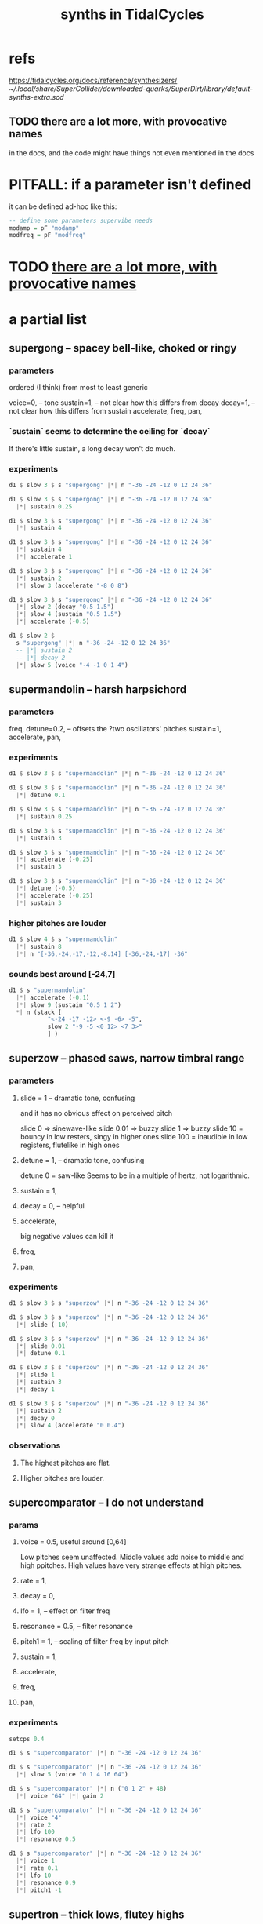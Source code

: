 :PROPERTIES:
:ID:       ec43fb48-eb6f-4942-bd3e-2aa7a8aa820c
:END:
#+title: synths in TidalCycles
* refs
  https://tidalcycles.org/docs/reference/synthesizers/
  [[~/.local/share/SuperCollider/downloaded-quarks/SuperDirt/library/default-synths-extra.scd]]
** TODO there are a lot more, with provocative names
   :PROPERTIES:
   :ID:       f4139caf-9ac9-498a-8cb3-4da8fdac7df4
   :END:
   in the docs,
   and the code might have things not even mentioned in the docs
* PITFALL: if a parameter isn't defined
  it can be defined ad-hoc like this:
#+BEGIN_SRC haskell
-- define some parameters supervibe needs
modamp = pF "modamp"
modfreq = pF "modfreq"
#+END_SRC
* TODO [[id:f4139caf-9ac9-498a-8cb3-4da8fdac7df4][there are a lot more, with provocative names]]
* a partial list
** supergong -- spacey bell-like, choked or ringy
*** parameters
    ordered (I think) from most to least generic

    voice=0,   -- tone
    sustain=1, -- not clear how this differs from decay
    decay=1,   -- not clear how this differs from sustain
    accelerate,
    freq,
    pan,
*** `sustain` seems to determine the ceiling for `decay`
    If there's little sustain, a long decay won't do much.
*** experiments
 #+BEGIN_SRC haskell
 d1 $ slow 3 $ s "supergong" |*| n "-36 -24 -12 0 12 24 36"

 d1 $ slow 3 $ s "supergong" |*| n "-36 -24 -12 0 12 24 36"
   |*| sustain 0.25

 d1 $ slow 3 $ s "supergong" |*| n "-36 -24 -12 0 12 24 36"
   |*| sustain 4

 d1 $ slow 3 $ s "supergong" |*| n "-36 -24 -12 0 12 24 36"
   |*| sustain 4
   |*| accelerate 1

 d1 $ slow 3 $ s "supergong" |*| n "-36 -24 -12 0 12 24 36"
   |*| sustain 2
   |*| slow 3 (accelerate "-8 0 8")

 d1 $ slow 3 $ s "supergong" |*| n "-36 -24 -12 0 12 24 36"
   |*| slow 2 (decay "0.5 1.5")
   |*| slow 4 (sustain "0.5 1.5")
   |*| accelerate (-0.5)

 d1 $ slow 2 $
   s "supergong" |*| n "-36 -24 -12 0 12 24 36"
   -- |*| sustain 2
   -- |*| decay 2
   |*| slow 5 (voice "-4 -1 0 1 4")
 #+END_SRC
** supermandolin -- harsh harpsichord
*** parameters
    freq,
    detune=0.2, -- offsets the ?two oscillators' pitches
    sustain=1,
    accelerate,
    pan,
*** experiments
 #+BEGIN_SRC haskell
 d1 $ slow 3 $ s "supermandolin" |*| n "-36 -24 -12 0 12 24 36"

 d1 $ slow 3 $ s "supermandolin" |*| n "-36 -24 -12 0 12 24 36"
   |*| detune 0.1

 d1 $ slow 3 $ s "supermandolin" |*| n "-36 -24 -12 0 12 24 36"
   |*| sustain 0.25

 d1 $ slow 3 $ s "supermandolin" |*| n "-36 -24 -12 0 12 24 36"
   |*| sustain 3

 d1 $ slow 3 $ s "supermandolin" |*| n "-36 -24 -12 0 12 24 36"
   |*| accelerate (-0.25)
   |*| sustain 3

 d1 $ slow 3 $ s "supermandolin" |*| n "-36 -24 -12 0 12 24 36"
   |*| detune (-0.5)
   |*| accelerate (-0.25)
   |*| sustain 3
 #+END_SRC
*** higher pitches are louder
 #+BEGIN_SRC haskell
 d1 $ slow 4 $ s "supermandolin"
   |*| sustain 8
   |*| n "[-36,-24,-17,-12,-8.14] [-36,-24,-17] -36"
 #+END_SRC
*** sounds best around [-24,7]
 #+BEGIN_SRC haskell
 d1 $ s "supermandolin"
   |*| accelerate (-0.1)
   |*| slow 9 (sustain "0.5 1 2")
   ,*| n (stack [
            "<-24 -17 -12> <-9 -6> -5",
            slow 2 "-9 -5 <0 12> <7 3>"
            ] )
 #+END_SRC
** superzow -- phased saws, narrow timbral range
*** parameters
**** slide   = 1 -- dramatic tone, confusing
     and it has no obvious effect on perceived pitch

     slide 0 => sinewave-like
     slide 0.01 => buzzy
     slide 1 => buzzy
     slide 10 = bouncy in low resters, singy in higher ones
     slide 100 = inaudible in low registers, flutelike in high ones
**** detune  = 1, -- dramatic tone, confusing
     detune 0 = saw-like
     Seems to be in a multiple of hertz, not logarithmic.
**** sustain = 1,
**** decay   = 0, -- helpful
**** accelerate,
     big negative values can kill it
**** freq,
**** pan,
*** experiments
 #+BEGIN_SRC haskell
 d1 $ slow 3 $ s "superzow" |*| n "-36 -24 -12 0 12 24 36"

 d1 $ slow 3 $ s "superzow" |*| n "-36 -24 -12 0 12 24 36"
   |*| slide (-10)

 d1 $ slow 3 $ s "superzow" |*| n "-36 -24 -12 0 12 24 36"
   |*| slide 0.01
   |*| detune 0.1

 d1 $ slow 3 $ s "superzow" |*| n "-36 -24 -12 0 12 24 36"
   |*| slide 1
   |*| sustain 3
   |*| decay 1

 d1 $ slow 3 $ s "superzow" |*| n "-36 -24 -12 0 12 24 36"
   |*| sustain 2
   |*| decay 0
   |*| slow 4 (accelerate "0 0.4")
 #+END_SRC
*** observations
***** The highest pitches are flat.
***** Higher pitches are louder.
** supercomparator -- I do not understand
*** params
**** voice     = 0.5, useful around [0,64]
     Low pitches seem unaffected.
     Middle values add noise to middle and high ppitches.
     High values have very strange effects at high pitches.
**** rate      = 1,
**** decay     = 0,
**** lfo       = 1, -- effect on filter freq
**** resonance = 0.5, -- filter resonance
**** pitch1    = 1, -- scaling of filter freq by input pitch
**** sustain   = 1,
**** accelerate,
**** freq,
**** pan,
*** experiments
 #+BEGIN_SRC haskell
 setcps 0.4

 d1 $ s "supercomparator" |*| n "-36 -24 -12 0 12 24 36"

 d1 $ s "supercomparator" |*| n "-36 -24 -12 0 12 24 36"
   |*| slow 5 (voice "0 1 4 16 64")

 d1 $ s "supercomparator" |*| n ("0 1 2" + 48)
   |*| voice "64" |*| gain 2

 d1 $ s "supercomparator" |*| n "-36 -24 -12 0 12 24 36"
   |*| voice "4"
   |*| rate 2
   |*| lfo 100
   |*| resonance 0.5

 d1 $ s "supercomparator" |*| n "-36 -24 -12 0 12 24 36"
   |*| voice 1
   |*| rate 0.1
   |*| lfo 10
   |*| resonance 0.9
   |*| pitch1 -1
 #+END_SRC

** supertron -- thick lows, flutey highs
*** parameters
**** voice, -- number of voices
**** detune
**** sustain,
**** accelerate,
**** freq, -- nice in low|mid registers
*** experiments
 #+BEGIN_SRC haskell
 setcps 0.4

 d1 $ s "supertron" |*| n "-36 -24 -12 0 12 24 36"

 d1 $ s "supertron"
   |*| n "-36 -24 -12 0 12 24 36"
   |*| detune (100)
   |*| voice 10

 d1 $ s "supertron" |*| n "-36 -24 -12 0 12 24 36"
   |*| detune (-16.1)
   |*| voice 4
   |*| sustain 0.1

 d1 $ stack
   [  s "supertron" |*| gain 0.7
      |+| slow 4 (n "0 [3 5] 10 [14 7]")
      |+| fast 1 (n "[-12 0]*2 ~ 0 -12 ~ 0")
      |*| fast (slow 3 "1 2 4") (gain "0.8 1")
      |*| fast 4 (accelerate "-0.05 0.05")
   , palindrome $ brak $ slow (slow 8 "1 2")
     $ s "bd hc*2 sn hc*2" ]

 d1 $ slow 2
   $ s "supertron" |*| (let pat = n "0 1.4 3 7 8.4 10"
			 in stack [ fast 2 pat,
				    0.25 <~ (pat - 24) ] )

 d1 $ s "supertron"
   |*| fast 2 (n $ "0 3 7" )
   |*| detune "[0.1,0.2,0.3]" -- parallel detunes sound nuts!

 d1 $ s "supertron" -- Busy two-voice harmonies sound djent.
   |*| fast 2 (let pat = "0 3 7"
	       in n $ stack [ slow (slow 4 "1 4") pat
			    , fast (slow 8 "1 2")
			      $ early 0.25 pat ] )
   |+| n "[-24,-12,-5]"
   |*| crush 0.3
 #+END_SRC
** superchip
*** parameters
**** slide   = 0, -- linear
**** rate    = 1, -- number of slides per note
**** pitch2  = 2, -- multiple of the base freq in hz
**** pitch3  = 3, -- multiple of the base freq in hz
**** voice   = 0, -- weird!
     "causes variations in the levels of the 3 oscillators"
     0 seems to be the richest.
     Above 0.5 kills pitch0.
     Seeing the definition, values outside of [0,1] still seem useful,
     but I'm not seeing how in experiments.
**** sustain = 1,
**** accelerate,
**** freq
     Low ones are nice, warm.
**** pan,
*** experiments
 #+BEGIN_SRC haskell
 setcps 0.4

 d1 $ s "superchip" |*| n "-36 -24 -12 0 12 24 36"

 d1 $ s "superchip" |*| n "-36 -24 -12 0 12 24 36"
   |*| slide 0.2 |*| rate 4 -- these combine like vibrato

 d1 $ s "superchip" |*| n "-36 -24 -12 0 12 24 36"
   |*| slide 1 |*| rate 3 -- these combine like triplets

 d1 $ s "superchip" |*| n "-36 -24 -12 0 12 24 36"
   |*| sustain 0.5
   |*| slide 10 |*| rate 3 -- these combine like triplets
   |*| accelerate (-2) -- this fights the slides

 d1 $ s "superchip" |*| n "-36 -24 -12 0 12 24 36"
   |*| slide 0.1 |*| rate 3 -- these combine like triplets
   |*| voice 1

 d1 $ s "superchip" |*| fast 4 (n "0 3 <[5 <3 ~>] 7>")
   |*  pitch2 (12/5 + 5 * slow 3 tri)
   |*  pitch3 (3 + 10 * slow 5 tri)
   |*  fast (5/4) (voice "0 0.6") -- above 0.5 kills pitch0
   |*| slide (-0.03) |*| rate 4
 #+END_SRC
** superpwm -- sounds like "beo"
   2 oscillators
*** parameters
**** voice     = 0.5,  -- phase shift rate
     Around 0.1 sounds like a tame cat.
     Values around 1 exaggerate the pitch difference in the two signals.
     Around 10 and above sounds like FM.
**** semitone  = 12    -- difference in semitones
**** rate      = 1     -- lfo rate
**** lfo       = 1     -- lfo effect on filter freq
**** resonance = 0.2
**** pitch1    = 1     -- how filter follows fundamental
**** decay     = 0
**** sustain   = 1
*** experiments
 #+BEGIN_SRC haskell
 setcps 0.4

 d1 $ s "superpwm" |*| n "-36 -24 -12 0 12 24 36"

 d1 $ slow 2 $
   s "superpwm" |*| n "-36 -24 -12 0 12 24 36"
   |*| voice 1

 d1 $ slow 2 $
   s "superpwm" |*| n "-36 -24 -12 0 12 24"
   |*| semitone (-10.88)
   -- |*| rate 33 |*| lfo 55 -- crunchy
   |*| rate 3 |*| lfo 0.5 -- meow

 d1 $ slow 2 $
   s "superpwm" |*| n "-36 -24 -12 0 12 24"
   |*| semitone (-10.88)
   |*| resonance 0.9 -- bouncy, boioioioioing
 #+END_SRC
** supersaw
   :PROPERTIES:
   :ID:       d999b705-884d-48bd-ae13-3e4b601502d0
   :END:
*** parameters
**** voice     = 0.5, "relative phase and detune"
     voice 0 => well-behaved, warm & fuzzy.
     0.5 => slight detune
     Big integers, positive or negative,
     reveal some kind of harmonic relationship.
**** rate      = 1
**** decay     = 0
**** sustain   = 1
**** semitone  = 12 -- second oscillator
**** lfo       = 1 -- effect on filter freq
**** resonance = 0.2
**** pitch1    = 1
**** pan
**** accelerate
**** freq
*** experiments
 #+BEGIN_SRC haskell
 setcps 0.4

 d1 $ s "supersaw" |*| n "-36 -24 -12 0 12 24 36"

 -- My hearing is confused! That 36 sounds flat on its own.
 d1 $ s "supersaw" |*| n "[0,24,36]"

 d1 $ s "supersaw" |*| n "-36 -24 -12 0 12 24 36"
   |*| voice (-12)

 d1 $ s "supersaw" |*| n "-36 -24 -12 0 12 24 36"
   |*| rate 32 |*| lfo 32 |*| resonance 0.9 -- farty
   |*| semitone (15.86)
 #+END_SRC
*** observations
    Default timbre is nice low, screechy high.

** supersquare
*** parameters
**** voice     = 0.5 : pulse width
     0.01 = very nasal
     Symmetric around 0.5
     Inaudible at 0 or 1.
     [[id:29480c45-3d45-41bb-a91c-e152a893d6ca][Fun thing to vary quickly]].
**** decay     = 0
**** sustain   = 1
**** semitone  = 12
**** rate      = 1
**** resonance = 0.2
**** lfo       = 1
**** pitch1    = 1
**** freq
**** accelerate
**** pan
*** experiments
 #+BEGIN_SRC haskell
 setcps 0.4

 d1 $ s "supersquare" |*| n "-36 -24 -12 0 12 24 36"

 d1 $ s "supersquare"
   |*| n ("0 3 7" |+| "[-36,-24]")

 d1 $ s "supersquare" |*| n "-36 -24 -12 0 12 24 36"
   |*| voice 0.01

 d1 $ s "supersquare" |*| n "-36 -24 -12 0 12 24 36 0"
   |*| voice (fast 32 $ "0.01 0.1 0.5 0.2")

 d1 $ slow 2 $
   s "supersquare" |*| n "-36 -24 -12 0 12 24 36 0"
   |*| semitone (fast 6 "7.02 9.7 15.9")
   |*| voice (fast 32 $ "0.01 0.5")
 #+END_SRC
**** varying voice (phase width) quickly in a single pitch
     :PROPERTIES:
     :ID:       29480c45-3d45-41bb-a91c-e152a893d6ca
     :END:
 #+BEGIN_SRC haskell
 d1 $ s "supersquare" |*| n "-24"
   |*| voice (fast 16 $ "0.01 0.1 0.5 0.2")
 #+END_SRC
*** observations
    Good low default.
** superhoover -- thick, fuzzy
*** parameters
**** slide      = 0 : 0.5 = rise one semitone into the pitch.
     negative = fall into the pitch.
**** sustain    = 1
**** decay      = 0
**** pan
**** freq
**** accelerate = 0
*** experiments
 #+BEGIN_SRC haskell
 setcps 0.4

 d1 $ s "superhoover" |*| n "-36 -24 -12 0 12 24 36"

 d1 $ slow 1 $ s "superhoover"
   |*| n ("0 2.7 7" )
   |*| slide (2)
 #+END_SRC
*** observations
    Below n = -12, gets pretty muddy.
** supervibe
*** parameters
**** velocity   = 1,
     0 is lowest, negative is louder, 10 squeals
 #+BEGIN_SRC lisp
 d1 $ stack [ s "supervibe" |*| n 0
              |*| velocity "~ -1 0 1 10"
              |*| amp      "1 1  1 1 0.3"
            , s "bd" ]
 #+END_SRC
**** modamp     = 1 : tremolo strength, good in at least [-8,8]
     I like negative values better.
**** modfreq    = 7.0 : tremolo speed
**** detune     = 0
**** sustain    = 1
**** decay      = 0
**** pan
**** freq
     Pitch clearly identifiable around n = [-12,48].
**** accelerate = 0
*** experiments
 #+BEGIN_SRC haskell
 setcps 0.4

 -- -36 is pretty inharmonic
 d1 $ s "supervibe" |*| n "[-48,-24] -36"
   |+| ( let pat = "0 7 14"
         in n $ stack [ slow (3/4) $ pat + 12,
			pat,
			slow 2 $ 0.5 <~ (pat + 24) ] )

 d1 $ s "supervibe"
   |*| n "-12 0 12 24 36 48"

 d1 $ s "supervibe"
   |*| n (slow 3 "-12 0 12 24 36 48")
   |* modamp (rand * (-8)) |* modfreq (10 * rand)

 d1 $ stack [ s "supervibe" |*| n 0
              |*| velocity "~ -1 0 1 10"
              |*| amp      "1 1  1 1 0.3"
            , s "bd" ]

 d1 $ slow 2 $ s "supervibe"
   |*| n ( let pat = "0 2.7 [5 2.7] 7 [7.7 7] 9.7"
           in stack [ palindrome $ pat
                    , slow (3/2) (0.5 <~ pat) - 12
                    , fast 2 $ palindrome $ pat |+| "14.7 19"
                    ] )
 #+END_SRC
* a bunch at once
#+BEGIN_SRC haskell
d1 $ stack [
  sound (slow 2 "<supersquare superfm superpiano supermandolin>")
    |*| n "0 4 7"
    |+| fast 3 (n "[0 3] 7")
    |*| slow 3 (n "0.5 1 1.5")
    |* slow 8 (sustain "0.1 0.5")
    |* fast 1.5 (gain $ tri / 2 + 0.4)
    |* slow 2 (pan tri)
    |* slow 4 (distort tri)
  , jux (slow 2 . (|*| amp 0.5) . ((<~) (1/8)))
    $ s "bd [sn:1 <lt ht ~ ht*2>]"
    |* dry 0.7
  ]
#+end_src
